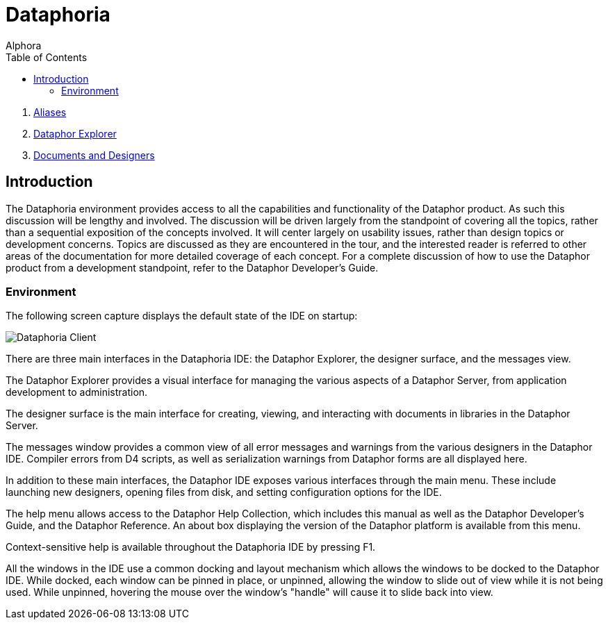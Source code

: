 = Dataphoria
:author: Alphora
:doctype: book
:toc:
:icons:
:data-uri:
:lang: en
:encoding: iso-8859-1

. link:Aliases.adoc[Aliases]
. link:DataphorExplorer.adoc[Dataphor Explorer]
. link:DocumentsAndDesigers.adoc[Documents and Designers]

[[DUGP1Dataphoria-Introduction]]
== Introduction

The Dataphoria environment provides access to all the capabilities and
functionality of the Dataphor product. As such this discussion will be
lengthy and involved. The discussion will be driven largely from the
standpoint of covering all the topics, rather than a sequential
exposition of the concepts involved. It will center largely on usability
issues, rather than design topics or development concerns. Topics are
discussed as they are encountered in the tour, and the interested reader
is referred to other areas of the documentation for more detailed
coverage of each concept. For a complete discussion of how to use the
Dataphor product from a development standpoint, refer to the Dataphor
Developer's Guide.

[[DUGP1Dataphoria-Introduction-Environment]]
=== Environment

The following screen capture displays the default state of the IDE on
startup:

image::../Images/Dataphoria.bmp[Dataphoria Client]

There are three main interfaces in the Dataphoria IDE: the Dataphor
Explorer, the designer surface, and the messages view.

The Dataphor Explorer provides a visual interface for managing the
various aspects of a Dataphor Server, from application development to
administration.

The designer surface is the main interface for creating, viewing, and
interacting with documents in libraries in the Dataphor Server.

The messages window provides a common view of all error messages and
warnings from the various designers in the Dataphor IDE. Compiler errors
from D4 scripts, as well as serialization warnings from Dataphor forms
are all displayed here.

In addition to these main interfaces, the Dataphor IDE exposes various
interfaces through the main menu. These include launching new designers,
opening files from disk, and setting configuration options for the IDE.

The help menu allows access to the Dataphor Help Collection, which
includes this manual as well as the Dataphor Developer's Guide, and the
Dataphor Reference. An about box displaying the version of the Dataphor
platform is available from this menu.

Context-sensitive help is available throughout the Dataphoria IDE by
pressing F1.

All the windows in the IDE use a common docking and layout mechanism
which allows the windows to be docked to the Dataphor IDE. While docked,
each window can be pinned in place, or unpinned, allowing the window to
slide out of view while it is not being used. While unpinned, hovering
the mouse over the window's "handle" will cause it to slide back into
view.

